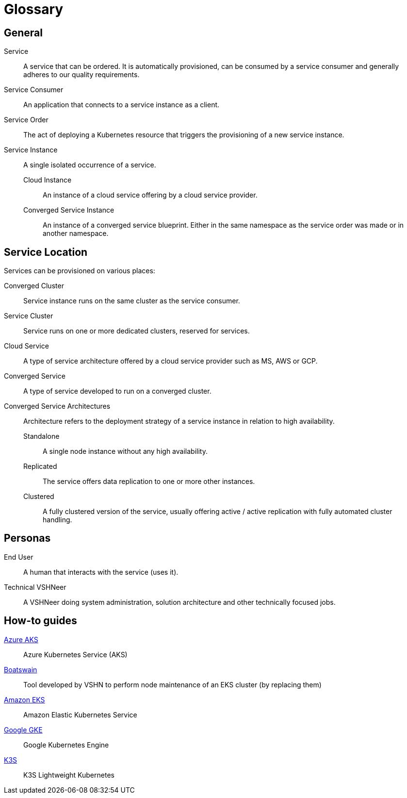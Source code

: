 = Glossary

////
You can link these terms using xrefs and their IDs, for example:
  xref:reference/glossary.adoc#service-instance[Service Instance]
////

== General

[[service]]Service::
A service that can be ordered.
It is automatically provisioned, can be consumed by a service consumer and generally adheres to our quality requirements.

[[service-consumer]]Service Consumer::
An application that connects to a service instance as a client.

[[service-order]]Service Order::
The act of deploying a Kubernetes resource that triggers the provisioning of a new service instance.

[[service-instance]]Service Instance::
A single isolated occurrence of a service.

[[cloud-instance]]Cloud Instance:::
An instance of a cloud service offering by a cloud service provider.

[[converged-service-instance]]Converged Service Instance:::
An instance of a converged service blueprint.
Either in the same namespace as the service order was made or in another namespace.

== Service Location

Services can be provisioned on various places:

[[converged-cluster]]Converged Cluster::
Service instance runs on the same cluster as the service consumer.

[[service-cluster]]Service Cluster::
Service runs on one or more dedicated clusters, reserved for services.

[[cloud-service]]Cloud Service::
A type of service architecture offered by a cloud service provider such as MS, AWS or GCP.

[[converged-service]]Converged Service::
A type of service developed to run on a converged cluster.

[[converged-service-architecture]]Converged Service Architectures::
Architecture refers to the deployment strategy of a service instance in relation to high availability.

[[standalone]]Standalone:::
A single node instance without any high availability.

[[replicated]]Replicated:::
The service offers data replication to one or more other instances.

[[clustered]]Clustered:::
A fully clustered version of the service, usually offering active / active replication with fully automated cluster handling.

== Personas

[[End-user]]End User::
A human that interacts with the service (uses it).

[[Technical-VSHNeer]]Technical VSHNeer::
A VSHNeer doing system administration, solution architecture and other technically focused jobs.

== How-to guides

https://azure.microsoft.com/de-de/services/kubernetes-service/[Azure AKS]:: Azure Kubernetes Service (AKS)
https://github.com/projectsyn/boatswain[Boatswain]:: Tool developed by VSHN to perform node maintenance of an EKS cluster (by replacing them) 
https://aws.amazon.com/eks/[Amazon EKS]:: Amazon Elastic Kubernetes Service
https://cloud.google.com/kubernetes-engine[Google GKE]:: Google Kubernetes Engine
https://k3s.io[K3S]:: K3S Lightweight Kubernetes